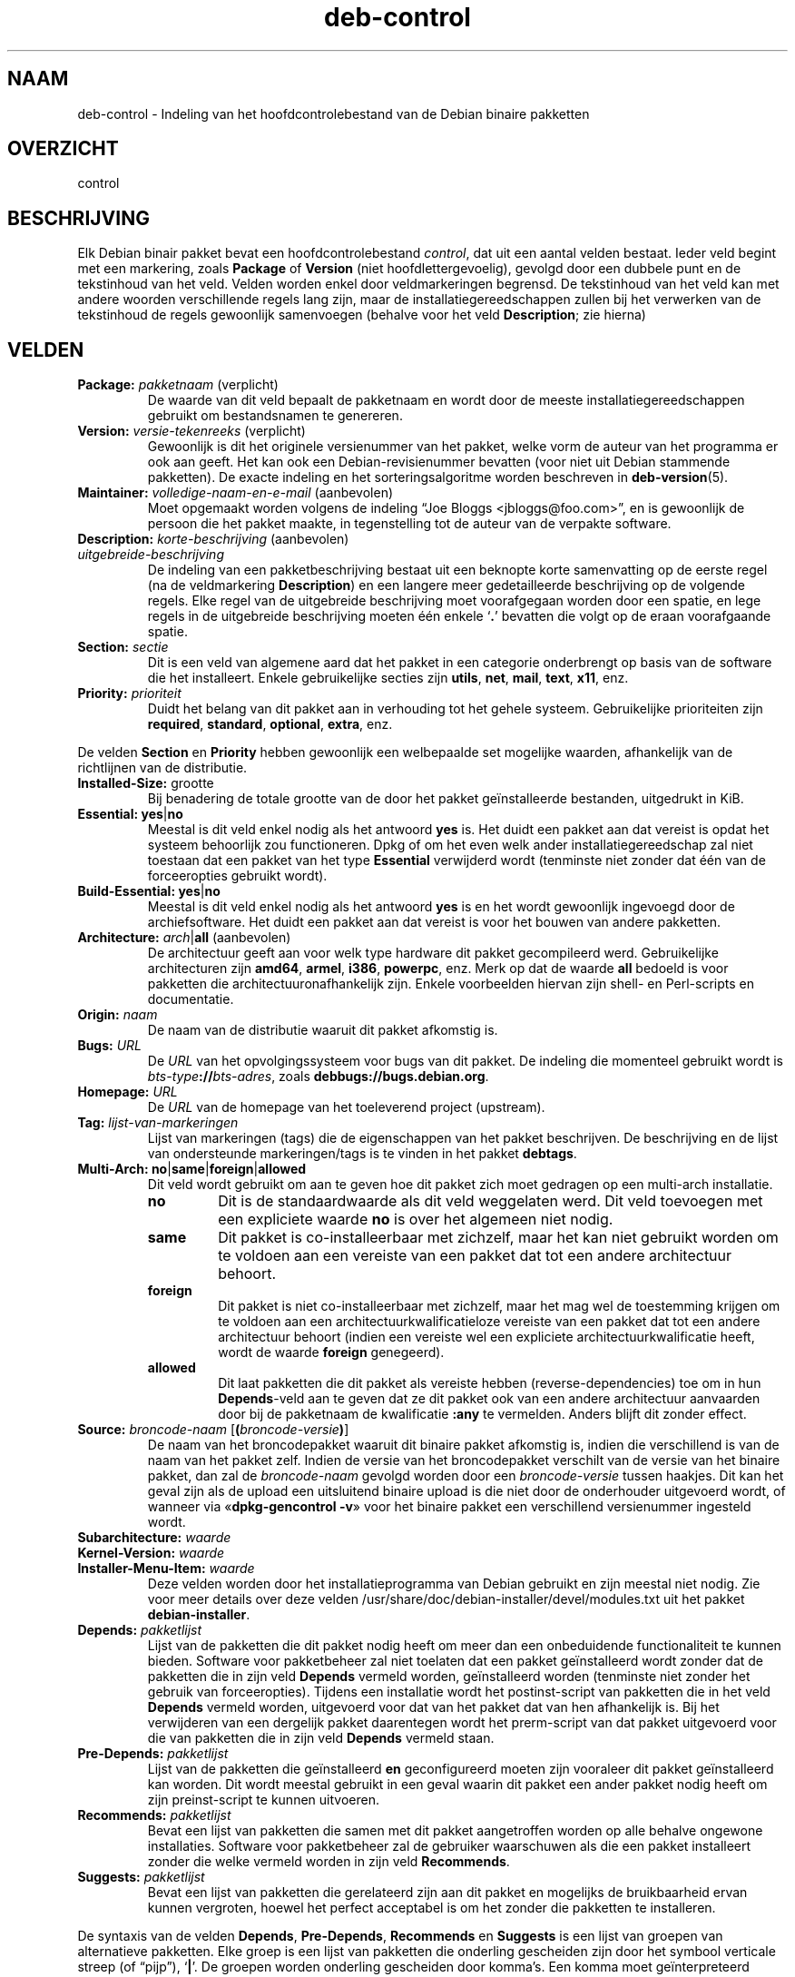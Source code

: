 .\" dpkg manual page - deb-control(5)
.\"
.\" Copyright © 1995 Raul Miller, Ian Jackson, Ian Murdock
.\" Copyright © 1999 Ben Collins <bcollins@debian.org>
.\" Copyright © 2000 Wichert Akkerman <wakkerma@debian.org>
.\" Copyright © 2007-2011, 2013-2015 Guillem Jover <guillem@debian.org>
.\" Copyright © 2008-2012 Raphaël Hertzog <hertzog@debian.org>
.\"
.\" This is free software; you can redistribute it and/or modify
.\" it under the terms of the GNU General Public License as published by
.\" the Free Software Foundation; either version 2 of the License, or
.\" (at your option) any later version.
.\"
.\" This is distributed in the hope that it will be useful,
.\" but WITHOUT ANY WARRANTY; without even the implied warranty of
.\" MERCHANTABILITY or FITNESS FOR A PARTICULAR PURPOSE.  See the
.\" GNU General Public License for more details.
.\"
.\" You should have received a copy of the GNU General Public License
.\" along with this program.  If not, see <https://www.gnu.org/licenses/>.
.
.\"*******************************************************************
.\"
.\" This file was generated with po4a. Translate the source file.
.\"
.\"*******************************************************************
.TH deb\-control 5 %RELEASE_DATE% %VERSION% dpkg\-suite
.nh
.SH NAAM
deb\-control \- Indeling van het hoofdcontrolebestand van de Debian binaire
pakketten
.
.SH OVERZICHT
control
.
.SH BESCHRIJVING
Elk Debian binair pakket bevat een hoofdcontrolebestand \fIcontrol\fP, dat uit
een aantal velden bestaat. Ieder veld begint met een markering, zoals
\fBPackage\fP of \fBVersion\fP (niet hoofdlettergevoelig), gevolgd door een
dubbele punt en de tekstinhoud van het veld. Velden worden enkel door
veldmarkeringen begrensd. De tekstinhoud van het veld kan met andere woorden
verschillende regels lang zijn, maar de installatiegereedschappen zullen bij
het verwerken van de tekstinhoud de regels gewoonlijk samenvoegen (behalve
voor het veld \fBDescription\fP; zie hierna)
.
.SH VELDEN
.TP 
\fBPackage:\fP \fIpakketnaam\fP (verplicht)
De waarde van dit veld bepaalt de pakketnaam en wordt door de meeste
installatiegereedschappen gebruikt om bestandsnamen te genereren.
.TP 
\fBVersion:\fP \fIversie\-tekenreeks\fP (verplicht)
Gewoonlijk is dit het originele versienummer van het pakket, welke vorm de
auteur van het programma er ook aan geeft. Het kan ook een
Debian\-revisienummer bevatten (voor niet uit Debian stammende pakketten). De
exacte indeling en het sorteringsalgoritme worden beschreven in
\fBdeb\-version\fP(5).
.TP 
\fBMaintainer:\fP \fIvolledige\-naam\-en\-e\-mail\fP (aanbevolen)
Moet opgemaakt worden volgens de indeling “Joe Bloggs
<jbloggs@foo.com>”, en is gewoonlijk de persoon die het pakket
maakte, in tegenstelling tot de auteur van de verpakte software.
.TP 
\fBDescription:\fP \fIkorte\-beschrijving\fP (aanbevolen)
.TQ
\fB \fP\fIuitgebreide\-beschrijving\fP
.br
De indeling van een pakketbeschrijving bestaat uit een beknopte korte
samenvatting op de eerste regel (na de veldmarkering \fBDescription\fP) en een
langere meer gedetailleerde beschrijving op de volgende regels. Elke regel
van de uitgebreide beschrijving moet voorafgegaan worden door een spatie, en
lege regels in de uitgebreide beschrijving moeten één enkele ‘\fB.\fP’ bevatten
die volgt op de eraan voorafgaande spatie.
.TP 
\fBSection:\fP\fI sectie\fP
Dit is een veld van algemene aard dat het pakket in een categorie
onderbrengt op basis van de software die het installeert. Enkele
gebruikelijke secties zijn \fButils\fP, \fBnet\fP, \fBmail\fP, \fBtext\fP, \fBx11\fP, enz.
.TP 
\fBPriority:\fP\fI prioriteit\fP
Duidt het belang van dit pakket aan in verhouding tot het gehele
systeem. Gebruikelijke prioriteiten zijn \fBrequired\fP, \fBstandard\fP,
\fBoptional\fP, \fBextra\fP, enz.
.LP
De velden \fBSection\fP en \fBPriority\fP hebben gewoonlijk een welbepaalde set
mogelijke waarden, afhankelijk van de richtlijnen van de distributie.
.
.TP 
\fBInstalled\-Size:\fP grootte
Bij benadering de totale grootte van de door het pakket geïnstalleerde
bestanden, uitgedrukt in KiB.
.
.TP 
\fBEssential:\fP \fByes\fP|\fBno\fP
Meestal is dit veld enkel nodig als het antwoord \fByes\fP is. Het duidt een
pakket aan dat vereist is opdat het systeem behoorlijk zou
functioneren. Dpkg of om het even welk ander installatiegereedschap zal niet
toestaan dat een pakket van het type \fBEssential\fP verwijderd wordt
(tenminste niet zonder dat één van de forceeropties gebruikt wordt).
.TP 
\fBBuild\-Essential:\fP \fByes\fP|\fBno\fP
Meestal is dit veld enkel nodig als het antwoord \fByes\fP is en het wordt
gewoonlijk ingevoegd door de archiefsoftware. Het duidt een pakket aan dat
vereist is voor het bouwen van andere pakketten.
.TP 
\fBArchitecture:\fP \fIarch\fP|\fBall\fP (aanbevolen)
De architectuur geeft aan voor welk type hardware dit pakket gecompileerd
werd. Gebruikelijke architecturen zijn \fBamd64\fP, \fBarmel\fP, \fBi386\fP,
\fBpowerpc\fP, enz. Merk op dat de waarde \fBall\fP bedoeld is voor pakketten die
architectuuronafhankelijk zijn. Enkele voorbeelden hiervan zijn shell\- en
Perl\-scripts en documentatie.
.TP 
\fBOrigin:\fP\fI naam\fP
De naam van de distributie waaruit dit pakket afkomstig is.
.TP 
\fBBugs:\fP\fI URL\fP
De \fIURL\fP van het opvolgingssysteem voor bugs van dit pakket. De indeling
die momenteel gebruikt wordt is \fIbts\-type\fP\fB://\fP\fIbts\-adres\fP, zoals
\fBdebbugs://bugs.debian.org\fP.
.TP 
\fBHomepage:\fP\fI URL\fP
De \fIURL\fP van de homepage van het toeleverend project (upstream).
.TP 
\fBTag:\fP\fI lijst\-van\-markeringen\fP
Lijst van markeringen (tags) die de eigenschappen van het pakket
beschrijven. De beschrijving en de lijst van ondersteunde markeringen/tags
is te vinden in het pakket \fBdebtags\fP.
.TP 
\fBMulti\-Arch:\fP \fBno\fP|\fBsame\fP|\fBforeign\fP|\fBallowed\fP
Dit veld wordt gebruikt om aan te geven hoe dit pakket zich moet gedragen op
een multi\-arch installatie.
.RS
.TP 
\fBno\fP
Dit is de standaardwaarde als dit veld weggelaten werd. Dit veld toevoegen
met een expliciete waarde \fBno\fP is over het algemeen niet nodig.
.TP 
\fBsame\fP
Dit pakket is co\-installeerbaar met zichzelf, maar het kan niet gebruikt
worden om te voldoen aan een vereiste van een pakket dat tot een andere
architectuur behoort.
.TP 
\fBforeign\fP
Dit pakket is niet co\-installeerbaar met zichzelf, maar het mag wel de
toestemming krijgen om te voldoen aan een architectuurkwalificatieloze
vereiste van een pakket dat tot een andere architectuur behoort (indien een
vereiste wel een expliciete architectuurkwalificatie heeft, wordt de waarde
\fBforeign\fP genegeerd).
.TP 
\fBallowed\fP
Dit laat pakketten die dit pakket als vereiste hebben (reverse\-dependencies)
toe om in hun \fBDepends\fP\-veld aan te geven dat ze dit pakket ook van een
andere architectuur aanvaarden door bij de pakketnaam de kwalificatie
\fB:any\fP te vermelden. Anders blijft dit zonder effect.
.RE
.TP 
\fBSource:\fP \fIbroncode\-naam\fP [\fB(\fP\fIbroncode\-versie\fP\fB)\fP]
De naam van het broncodepakket waaruit dit binaire pakket afkomstig is,
indien die verschillend is van de naam van het pakket zelf. Indien de versie
van het broncodepakket verschilt van de versie van het binaire pakket, dan
zal de \fIbroncode\-naam\fP gevolgd worden door een \fIbroncode\-versie\fP tussen
haakjes. Dit kan het geval zijn als de upload een uitsluitend binaire upload
is die niet door de onderhouder uitgevoerd wordt, of wanneer via
«\fBdpkg\-gencontrol \-v\fP» voor het binaire pakket een verschillend
versienummer ingesteld wordt.
.TP 
\fBSubarchitecture:\fP\fI waarde\fP
.TQ
\fBKernel\-Version:\fP\fI waarde\fP
.TQ
\fBInstaller\-Menu\-Item:\fP\fI waarde\fP
Deze velden worden door het installatieprogramma van Debian gebruikt en zijn
meestal niet nodig. Zie voor meer details over deze velden
/usr/share/doc/debian\-installer/devel/modules.txt uit het pakket
\fBdebian\-installer\fP.

.TP 
\fBDepends:\fP\fI pakketlijst\fP
Lijst van de pakketten die dit pakket nodig heeft om meer dan een
onbeduidende functionaliteit te kunnen bieden. Software voor pakketbeheer
zal niet toelaten dat een pakket geïnstalleerd wordt zonder dat de pakketten
die in zijn veld \fBDepends\fP vermeld worden, geïnstalleerd worden (tenminste
niet zonder het gebruik van forceeropties). Tijdens een installatie wordt
het postinst\-script van pakketten die in het veld \fBDepends\fP vermeld worden,
uitgevoerd voor dat van het pakket dat van hen afhankelijk is. Bij het
verwijderen van een dergelijk pakket daarentegen wordt het prerm\-script van
dat pakket uitgevoerd voor die van pakketten die in zijn veld \fBDepends\fP
vermeld staan.
.TP 
\fBPre\-Depends:\fP\fI pakketlijst\fP
Lijst van de pakketten die geïnstalleerd \fBen\fP geconfigureerd moeten zijn
vooraleer dit pakket geïnstalleerd kan worden. Dit wordt meestal gebruikt in
een geval waarin dit pakket een ander pakket nodig heeft om zijn
preinst\-script te kunnen uitvoeren.
.TP 
\fBRecommends:\fP\fI pakketlijst\fP
Bevat een lijst van pakketten die samen met dit pakket aangetroffen worden
op alle behalve ongewone installaties. Software voor pakketbeheer zal de
gebruiker waarschuwen als die een pakket installeert zonder die welke
vermeld worden in zijn veld \fBRecommends\fP.
.TP 
\fBSuggests:\fP\fI pakketlijst\fP
Bevat een lijst van pakketten die gerelateerd zijn aan dit pakket en
mogelijks de  bruikbaarheid ervan kunnen vergroten, hoewel het perfect
acceptabel is om het zonder die pakketten te installeren.
.LP
De syntaxis van de velden \fBDepends\fP, \fBPre\-Depends\fP, \fBRecommends\fP en
\fBSuggests\fP is een lijst van groepen van alternatieve pakketten. Elke groep
is een lijst van pakketten die onderling gescheiden zijn door het symbool
verticale streep (of “pijp”), ‘\fB|\fP’. De groepen worden onderling gescheiden
door komma's. Een komma moet geïnterpreteerd worden als een “AND” en een
pijp als een “OR”, waarbij pijpen de sterkste binding hebben. Elke
pakketnaam kan facultatief gevolgd worden door een architectuurkwalificatie,
die toegevoegd wordt na een dubbele punt ‘\fB:\fP’, facultatief gevolgd door de
aanduiding van een versienummer tussen haakjes.
.LP
De naam van een architectuurkwalificatie kan echte Debian\-architectuurnaam
zijn (sinds dpkg 1.16.5) of \fBany\fP (sinds dpkg 1.16.2). Indien ze weggelaten
is, is ze standaard de architectuur van het huidige binaire pakket. Een
echte Debian\-architectuurnaam komt exact overeen met die architectuur voor
die pakketnaam; \fBany\fP komt overeen met om het even welke architectuur voor
die pakketnaam als het pakket gemarkeerd werd als \fBMulti\-Arch: allowed\fP.
.LP
Een versienummer kan beginnen met een ‘\fB>>\fP’. In dat geval levert
dit met alle latere versies een overeenkomst op. Een versienummer kan al dan
niet ook een Debian\-pakketrevisie bevatten (met een koppelteken tussen
versienummer en Debian\-pakketrevisie). Toegestane versierelaties zijn
‘\fB>>\fP’ voor hoger dan, ‘\fB<<\fP’ voor lager dan, ‘\fB>=\fP’
voor hoger of gelijk aan, ‘\fB<=\fP’ voor lager of gelijk aan en ‘\fB=\fP’
voor gelijk aan.
.TP 
\fBBreaks:\fP\fI pakketlijst\fP
Bevat een lijst van pakketten die door dit pakket defect gemaakt worden,
bijvoorbeeld door ze bloot te stellen aan bugs indien de vermelde pakketten
op dit pakket zouden rekenen. Software voor pakketonderhoud zal het
configureren van defecte pakketten niet toestaan. Meestal bestaat de
oplossing erin de pakketten die in het veld \fBBreaks\fP vermeld worden, op te
waarderen.
.TP 
\fBConflicts:\fP\fI pakketlijst\fP
Bevat een lijst van pakketten die in tegenstrijd/conflict zijn met dit
pakket, bijvoorbeeld omdat ze bestanden met eenzelfde naam
bevatten. Software voor pakketonderhoud zal niet toestaan dat tegenstrijdige
pakketten tegelijkertijd geïnstalleerd zijn. Twee tegenstrijdige pakketten
moeten elk een \fBConflicts\fP\-regel bevatten met daarin de vermelding van het
andere pakket.
.TP 
\fBReplaces:\fP\fI pakketlijst\fP
Lijst van pakketbestanden die door dit pakket vervangen worden. Dit wordt
gebruikt om dit pakket de toelating te geven om bestanden uit een ander
pakket te overschrijven. Het wordt gewoonlijk gebruikt samen met het veld
\fBConflicts\fP om het verwijderen van het andere pakket af te dwingen als dit
pakket dezelfde bestanden bevat als het pakket waarmee dit pakket in
tegenstrijd is.
.LP
De syntaxis van \fBBreaks\fP, \fBConflicts\fP en \fBReplaces\fP is een lijst van met
komma's (en facultatieve witruimte) gescheiden pakketnamen. In de velden
\fBBreaks\fP en \fBConflicts\fP moet de komma geïnterpreteerd worden als een
“OR”. Facultatief kan ook een architectuurkwalificatie toegevoegd worden aan
de pakketnaam volgens dezelfde syntaxis als hierboven beschreven werd, maar
de standaardwaarde is \fBany\fP in plaats van de architectuur van het binaire
pakket. Ook kan bij de velden \fBBreaks\fP, \fBConflicts\fP en \fBReplaces\fP
facultatief een versienummer toegevoegd worden volgens dezelfde syntaxis als
hierboven werd beschreven.
.
.TP 
\fBProvides:\fP\fI pakketlijst\fP
Dit is een lijst van virtuele pakketten waarin door dit pakket voorzien
wordt. Gewoonlijk wordt dit gebruikt in het geval meerdere pakketten
dezelfde dienst leveren. Bijvoorbeeld kunnen sendmail en exim beide als
mailserver fungeren en daarom voorzien zij in een gemeenschappelijk pakket
(“mail\-transport\-agent”) waarvan andere pakketten afhankelijk kunnen
zijn. Dit laat sendmail of exim toe om te fungeren als een geldige optie om
aan die vereiste te voldoen. Hierdoor is het voor pakketten die een
mailserver nodig hebben niet nodig om van alle mailservers de pakketnaam te
kennen en ze, gescheiden door een ‘\fB|\fP’, allemaal te vermelden in een
lijst.
.LP
De syntaxis van \fBProvides\fP is een lijst van pakketnamen door komma's (en
facultatieve witruimte) van elkaar gescheiden. Facultatief kan ook een
architectuurkwalificatie toegevoegd worden aan de pakketnaam volgens
dezelfde syntaxis als hierboven beschreven werd. Indien dit weggelaten werd,
wordt standaard de architectuur genomen van het huidige binaire
pakket. Facultatief kan ook een exact (is gelijk aan) versienummer opgegeven
worden volgens dezelfde syntaxis als hierboven beschreven werd (gehonoreerd
sinds dpkg 1.17.11).
.
.TP 
\fBBuilt\-Using:\fP\fI pakketlijst\fP
Dit veld vermeldt extra broncodepakketten die gebruikt werden bij het bouwen
van dit binaire pakket. Dit is een indicatie voor de software voor
archiefonderhoud dat deze extra broncodepakketten behouden moeten blijven
zolang dit binaire pakket gehandhaafd wordt. Dit veld moet bestaan uit een
lijst van namen van broncodepakketten met een strikte ‘\fB=\fP’
versierelatie. Merk op dat de software voor archiefonderhoud niet geneigd
zal zijn om een upload te aanvaarden van een pakket dat verklaart een
\fBBuilt\-Using\fP\-relatie te hebben waaraan in het archief niet voldaan kan
worden.
.
.TP 
\fBBuilt\-For\-Profiles:\fP\fI profile\-list (obsolete)\fP
This field used to specify a whitespace separated list of build profiles
that this binary packages was built with (since dpkg 1.17.2 until 1.18.18).
The information previously found in this field can now be found in the
\&\fB.buildinfo\fP file, which supersedes it.
.
.TP 
\fBAuto\-Built\-Package:\fP\fI reason\-list\fP
This field specifies a whitespace separated list of reasons why this package
was auto\-generated.  Binary packages marked with this field will not appear
in the \fIdebian/control\fP master source control file.  The only currently
used reason is \fBdebug\-symbols\fP.
.
.SH VOORBEELD
.\" .RS
.nf
# Commentaar
Package: grep
Essential: yes
Priority: required
Section: base
Maintainer: Wichert Akkerman <wakkerma@debian.org>
Architecture: sparc
Version: 2.4\-1
Pre\-Depends: libc6 (>= 2.0.105)
Provides: rgrep
Conflicts: rgrep
Description: GNU grep, egrep en fgrep.
 De GNU familie van grep\-hulpprogramma's is misschien wel de "fastest grep in
 the west". GNU grep is gebaseerd op een snel `lazy\-state deterministic
 matcher' (ongeveer twee keer zo snel als een gewone Unix grep), gekruist met
 een Boyer\-Moore\-Gosper zoekalgoritme voor een vaste tekenreeks, hetgeen
 voorkomt dat niet\-voorkomende tekst wordt meegenomen in de volledige regexp
 zoekopdracht, zonder naar ieder teken te hoeven kijken. Het resultaat is
 gewoonlijk vele malen sneller dan Unix grep of egrep. (Maar reguliere
 expressies met terugverwijzingen zullen trager zijn.
.fi
.\" .RE
.
.SH "ZIE OOK"
\fBdeb\fP(5), \fBdeb\-version\fP(5), \fBdebtags\fP(1), \fBdpkg\fP(1), \fBdpkg\-deb\fP(1).
